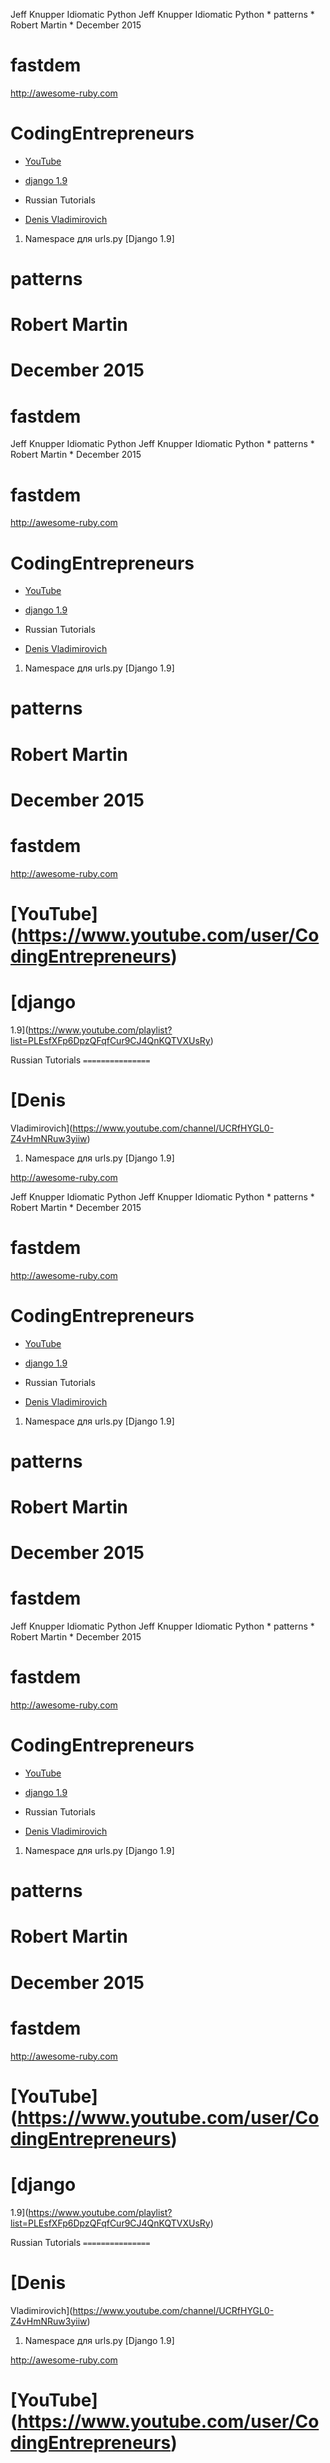 Jeff Knupper Idiomatic Python Jeff Knupper Idiomatic Python * patterns *
Robert Martin * December 2015

* fastdem

[[http://awesome-ruby.com]]

* CodingEntrepreneurs

-  [[https://www.youtube.com/user/CodingEntrepreneurs][YouTube]]
-  [[https://www.youtube.com/playlist?list=PLEsfXFp6DpzQFqfCur9CJ4QnKQTVXUsRy][django
   1.9]]

-  Russian Tutorials

-  [[https://www.youtube.com/channel/UCRfHYGL0-Z4vHmNRuw3yiiw][Denis
   Vladimirovich]]

1. Namespace для urls.py [Django 1.9]

* patterns

* Robert Martin

* December 2015

* fastdem

Jeff Knupper Idiomatic Python Jeff Knupper Idiomatic Python * patterns *
Robert Martin * December 2015

* fastdem

[[http://awesome-ruby.com]]

* CodingEntrepreneurs

-  [[https://www.youtube.com/user/CodingEntrepreneurs][YouTube]]
-  [[https://www.youtube.com/playlist?list=PLEsfXFp6DpzQFqfCur9CJ4QnKQTVXUsRy][django
   1.9]]

-  Russian Tutorials

-  [[https://www.youtube.com/channel/UCRfHYGL0-Z4vHmNRuw3yiiw][Denis
   Vladimirovich]]

1. Namespace для urls.py [Django 1.9]

* patterns

* Robert Martin

* December 2015

* fastdem

[[http://awesome-ruby.com]]

* [YouTube]([[https://www.youtube.com/user/CodingEntrepreneurs]])

* [django

1.9]([[https://www.youtube.com/playlist?list=PLEsfXFp6DpzQFqfCur9CJ4QnKQTVXUsRy]])

Russian Tutorials =================

* [Denis

Vladimirovich]([[https://www.youtube.com/channel/UCRfHYGL0-Z4vHmNRuw3yiiw]])

1. Namespace для urls.py [Django 1.9]

[[http://awesome-ruby.com]]

Jeff Knupper Idiomatic Python Jeff Knupper Idiomatic Python * patterns *
Robert Martin * December 2015

* fastdem

[[http://awesome-ruby.com]]

* CodingEntrepreneurs

-  [[https://www.youtube.com/user/CodingEntrepreneurs][YouTube]]
-  [[https://www.youtube.com/playlist?list=PLEsfXFp6DpzQFqfCur9CJ4QnKQTVXUsRy][django
   1.9]]

-  Russian Tutorials

-  [[https://www.youtube.com/channel/UCRfHYGL0-Z4vHmNRuw3yiiw][Denis
   Vladimirovich]]

1. Namespace для urls.py [Django 1.9]

* patterns

* Robert Martin

* December 2015

* fastdem

Jeff Knupper Idiomatic Python Jeff Knupper Idiomatic Python * patterns *
Robert Martin * December 2015

* fastdem

[[http://awesome-ruby.com]]

* CodingEntrepreneurs

-  [[https://www.youtube.com/user/CodingEntrepreneurs][YouTube]]
-  [[https://www.youtube.com/playlist?list=PLEsfXFp6DpzQFqfCur9CJ4QnKQTVXUsRy][django
   1.9]]

-  Russian Tutorials

-  [[https://www.youtube.com/channel/UCRfHYGL0-Z4vHmNRuw3yiiw][Denis
   Vladimirovich]]

1. Namespace для urls.py [Django 1.9]

* patterns

* Robert Martin

* December 2015

* fastdem

[[http://awesome-ruby.com]]

* [YouTube]([[https://www.youtube.com/user/CodingEntrepreneurs]])

* [django

1.9]([[https://www.youtube.com/playlist?list=PLEsfXFp6DpzQFqfCur9CJ4QnKQTVXUsRy]])

Russian Tutorials =================

* [Denis

Vladimirovich]([[https://www.youtube.com/channel/UCRfHYGL0-Z4vHmNRuw3yiiw]])

1. Namespace для urls.py [Django 1.9]

[[http://awesome-ruby.com]]

* [YouTube]([[https://www.youtube.com/user/CodingEntrepreneurs]])

* [django

1.9]([[https://www.youtube.com/playlist?list=PLEsfXFp6DpzQFqfCur9CJ4QnKQTVXUsRy]])

Russian Tutorials =================

* [Denis

Vladimirovich]([[https://www.youtube.com/channel/UCRfHYGL0-Z4vHmNRuw3yiiw]])

1. Namespace для urls.py [Django 1.9]

* [YouTube]([[https://www.youtube.com/user/CodingEntrepreneurs]])

* [django
1.9]([[https://www.youtube.com/playlist?list=PLEsfXFp6DpzQFqfCur9CJ4QnKQTVXUsRy]])

Russian Tutorials =================

* [Denis
Vladimirovich]([[https://www.youtube.com/channel/UCRfHYGL0-Z4vHmNRuw3yiiw]])

1. Namespace для urls.py [Django 1.9]


